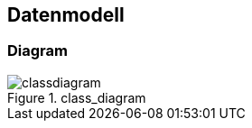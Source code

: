 == Datenmodell



=== Diagram

[[class_diagram]]
.class_diagram
image::../images/classdiagram.svg[align="center"]
